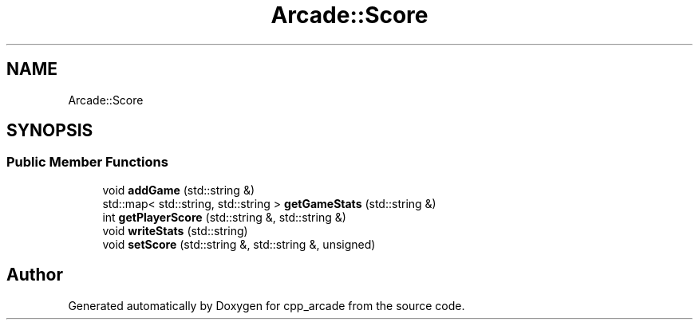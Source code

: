 .TH "Arcade::Score" 3 "Thu Apr 12 2018" "cpp_arcade" \" -*- nroff -*-
.ad l
.nh
.SH NAME
Arcade::Score
.SH SYNOPSIS
.br
.PP
.SS "Public Member Functions"

.in +1c
.ti -1c
.RI "void \fBaddGame\fP (std::string &)"
.br
.ti -1c
.RI "std::map< std::string, std::string > \fBgetGameStats\fP (std::string &)"
.br
.ti -1c
.RI "int \fBgetPlayerScore\fP (std::string &, std::string &)"
.br
.ti -1c
.RI "void \fBwriteStats\fP (std::string)"
.br
.ti -1c
.RI "void \fBsetScore\fP (std::string &, std::string &, unsigned)"
.br
.in -1c

.SH "Author"
.PP 
Generated automatically by Doxygen for cpp_arcade from the source code\&.
